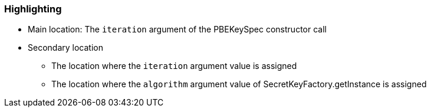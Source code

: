 === Highlighting

* Main location: The `iteration` argument of the PBEKeySpec constructor call
* Secondary location
** The location where the `iteration` argument value is assigned 
** The location where the `algorithm` argument value of SecretKeyFactory.getInstance is assigned
